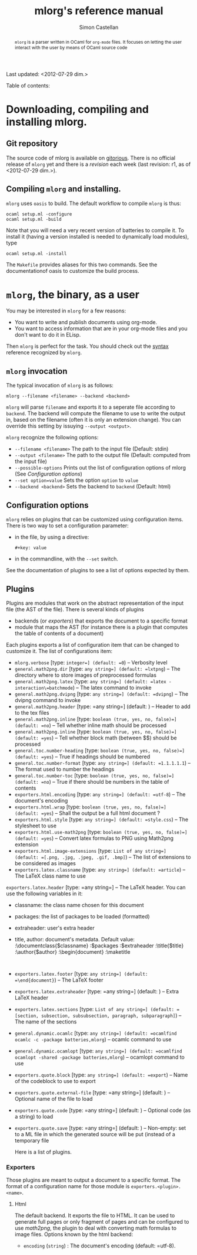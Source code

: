 #+TITLE: mlorg's reference manual
#+AUTHOR: Simon Castellan
#+EMAIL: simon.castellan@iuwt.fr
#+begin_abstract
=mlorg= is a parser written in OCaml for =org-mode= files. It focuses on letting
the user interact with the user by means of OCaml source code
#+end_abstract
Last updated: <2012-07-29 dim.>
#+begin_tableofcontents
Table of contents:
#+end_tableofcontents


* Downloading, compiling and installing mlorg.

** Git repository
The source code of mlorg is available on [[http://gitorious.org/mlorg/mlorg][gitorious]]. There is no official release
of =mlorg= yet and there is a /revision/ each week (last revision: r1, as of
<2012-07-29 dim.>).
** Compiling =mlorg= and installing.
=mlorg= uses =oasis= to build. The default workflow to compile =mlorg= is thus:

: ocaml setup.ml -configure
: ocaml setup.ml -build

Note that you will need a very recent version of batteries to compile it. To
install it (having a version installed is needed to dynamically load modules), type

: ocaml setup.ml -install

The =Makefile= provides aliases for this two commands. See the documentationof
oasis to customize the build process.
* =mlorg=, the binary, as a user
You may be interested  in =mlorg= for a few reasons:
- You want to write and publish documents using org-mode.
- You want to access information that are in your org-mode files and you don't
  want to do it in ELisp.

Then =mlorg= is perfect for the task. You should check out the [[file:syntax.org][syntax]] reference
recognized by =mlorg=.

** =mlorg= invocation
The typical invocation of =mlorg= is as follows:

: mlorg --filename <filename> --backend <backend>

=mlorg= will parse =filename= and exports it to a seperate file according to
=backend=. The backend will compute the filename to use to write the output in,
based on the filename (often it is only an extension change). You can override
this setting by issuying =--output <output>=.

=mlorg= recognize the following options:
- =--filename <filename>= The path to the input file (Default: stdin)
- =--output <filename>= The path to the output file (Default: computed from the input file)
- =--possible-options= Prints out the list of configuration options of mlorg (See [[Configuration options]])
- =--set option=value= Sets the option =option= to =value=
- =--backend <backend>= Sets the backend to =backend= (Default: html)
** Configuration options
=mlorg= relies on plugins that can be customized using configuration
items. There is two way to set a configuration parameter:
- in the file, by using a directive:
  : #+key: value
- in the commandline, with the =--set= switch.

See the documentation of plugins to see a list of options expected by them.
** Plugins
Plugins are modules that work on the abstract representation of the input file
(the AST of the file). There is several kinds of plugins

- backends (or /exporters/) that exports the document to a specific format
- module that maps the AST (for instance there is a plugin that computes the
  table of contents of a document)

Each plugins exports a list of configuration item that can be changed to
customize it. The list of configurations item:

- =mlorg.verbose= [type: =integer=] (default: =0=) -- Verbosity level
- =general.math2png.dir= [type: =any string=] (default: =lxtpng=) -- The directory where to store images of preprocessed formulas
- =general.math2png.latex= [type: =any string=] (default: =latex -interaction\=batchmode=) -- The latex command to invoke
- =general.math2png.dvipng= [type: =any string=] (default: =dvipng=) -- The dvipng command to invoke
- =general.math2png.header= [type: =any string=] (default: ) -- Header to add to the tex files
- =general.math2png.inline= [type: =boolean (true, yes, no, false)=] (default: =no=) -- Tell whether inline math should be processed
- =general.math2png.inline= [type: =boolean (true, yes, no, false)=] (default: =yes=) -- Tell whether block math (between $$) should be processed
- =general.toc.number-heading= [type: =boolean (true, yes, no, false)=] (default: =yes=) -- True if headings should be numbered
- =general.toc.number-format= [type: =any string=] (default: =1.1.1.1.1=) -- The format used to number the headings
- =general.toc.number-toc= [type: =boolean (true, yes, no, false)=] (default: =no=) -- True if there should be numbers in the table of contents
- =exporters.html.encoding= [type: =any string=] (default: =utf-8=) -- The document's encoding
- =exporters.html.wrap= [type: =boolean (true, yes, no, false)=] (default: =yes=) -- Shall the output be a full html document ?
- =exporters.html.style= [type: =any string=] (default: =style.css=) -- The stylesheet to use
- =exporters.html.use-math2png= [type: =boolean (true, yes, no, false)=] (default: =yes=) -- Convert latex formulas to PNG using Math2png extension
- =exporters.html.image-extensions= [type: =List of any string=] (default: =[.png, .jpg, .jpeg, .gif, .bmp]=) -- The list of extensions to be considered as images
- =exporters.latex.classname= [type: =any string=] (default: =article=) -- The LaTeX class name to use
=exporters.latex.header= [type: =any string=] -- The LaTeX header. You can use the following variables in it:
- classname: the class name chosen for this document
- packages: the list of packages to be loaded (formatted)
- extraheader: user's extra header
- title, author: document's metadata. Default value:
  :\documentclass{$classname}
  :$packages
  :$extraheader
  :\title{$title}
  :\author{$author}
  :\begin{document}
  :\maketitle
  :
- =exporters.latex.footer= [type: =any string=] (default: =\end{document}=) -- The LaTeX footer
- =exporters.latex.extraheader= [type: =any string=] (default: ) -- Extra LaTeX header
- =exporters.latex.sections= [type: =List of any string=] (default: =[section, subsection, subsubsection, paragraph, subparagraph]=) -- The name of the sections
- =general.dynamic.ocamlc= [type: =any string=] (default: =ocamlfind ocamlc -c -package batteries,mlorg=) -- ocamlc command to use
- =general.dynamic.ocamlopt= [type: =any string=] (default: =ocamlfind ocamlopt -shared -package batteries,mlorg=) -- ocamlopt command to use
- =exporters.quote.block= [type: =any string=] (default: =export=) -- Name of the codeblock to use to export
- =exporters.quote.external-file= [type: =any string=] (default: ) -- Optional name of the file to load
- =exporters.quote.code= [type: =any string=] (default: ) -- Optional code (as a string) to load
- =exporters.quote.save= [type: =any string=] (default: ) -- Non-empty: set to a ML file in which the generated source will be put (instead of a temporary file

 Here is a list of plugins.
*** Exporters
Those plugins are meant to output a document to a specific format. The format of
a configuration name for those module is =exporters.<plugin>.<name>=.
**** Html
The default backend. It exports the file to HTML. It can be used to generate
full pages or only fragment of pages and can be configured to use [[math2png]], the
plugin to deal with converting math formulas to image files. Options known by the html backend:

- =encoding= (=string=) : The document's encoding (default: =utf-8). 



